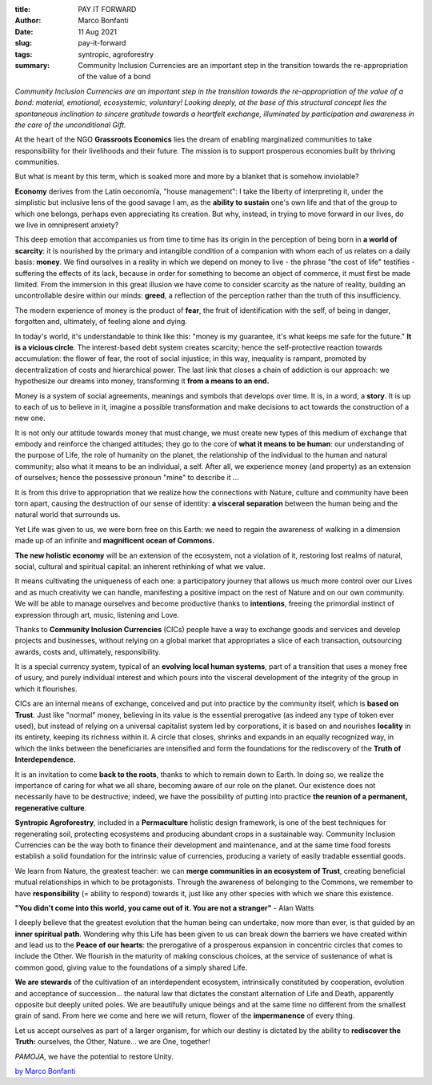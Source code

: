 :title: PAY IT FORWARD
:author: Marco Bonfanti
:date: 11 Aug 2021
:slug: pay-it-forward
:tags: syntropic, agroforestry

:summary: Community Inclusion Currencies are an important step in the transition towards the re-appropriation of the value of a bond


.. image:: images/blog/pay-it-forward1.webp

*Community Inclusion Currencies are an important step in the transition towards the re-appropriation of the value of a bond: material, emotional, ecosystemic, voluntary! Looking deeply, at the base of this structural concept lies the spontaneous inclination to sincere gratitude towards a heartfelt exchange, illuminated by participation and awareness in the care of the unconditional Gift.*

At the heart of the NGO **Grassroots Economics** lies the dream of enabling marginalized communities to take responsibility for their livelihoods and their future. The mission is to support prosperous economies built by thriving communities.

.. image:: images/blog/pay-it-forward2.webp

But what is meant by this term, which is soaked more and more by a blanket that is somehow inviolable?

**Economy** derives from the Latin oeconomĭa, "house management": I take the liberty of interpreting it, under the simplistic but inclusive lens of the good savage I am, as the **ability to sustain** one's own life and that of the group to which one belongs, perhaps even appreciating its creation. But why, instead, in trying to move forward in our lives, do we live in omnipresent anxiety?

This deep emotion that accompanies us from time to time has its origin in the perception of being born in **a world of scarcity**: it is nourished by the primary and intangible condition of a companion with whom each of us relates on a daily basis: **money**. We find ourselves in a reality in which we depend on money to live - the phrase "the cost of life" testifies - suffering the effects of its lack, because in order for something to become an object of commerce, it must first be made limited. From the immersion in this great illusion we have come to consider scarcity as the nature of reality, building an uncontrollable desire within our minds: **greed**, a reflection of the perception rather than the truth of this insufficiency.

The modern experience of money is the product of **fear**, the fruit of identification with the self, of being in danger, forgotten and, ultimately, of feeling alone and dying.

In today's world, it's understandable to think like this: "money is my guarantee, it's what keeps me safe for the future." **It is a vicious circle**. The interest-based debt system creates scarcity; hence the self-protective reaction towards accumulation: the flower of fear, the root of social injustice; in this way, inequality is rampant, promoted by decentralization of costs and hierarchical power. The last link that closes a chain of addiction is our approach: we hypothesize our dreams into money, transforming it **from a means to an end.**

Money is a system of social agreements, meanings and symbols that develops over time. It is, in a word, a **story**. It is up to each of us to believe in it, imagine a possible transformation and make decisions to act towards the construction of a new one.

It is not only our attitude towards money that must change, we must create new types of this medium of exchange that embody and reinforce the changed attitudes; they go to the core of **what it means to be human**: our understanding of the purpose of Life, the role of humanity on the planet, the relationship of the individual to the human and natural community; also what it means to be an individual, a self. After all, we experience money (and property) as an extension of ourselves; hence the possessive pronoun "mine" to describe it ...

It is from this drive to appropriation that we realize how the connections with Nature, culture and community have been torn apart, causing the destruction of our sense of identity: **a visceral separation** between the human being and the natural world that surrounds us.

Yet Life was given to us, we were born free on this Earth: we need to regain the awareness of walking in a dimension made up of an infinite and **magnificent ocean of Commons.**

**The new holistic economy** will be an extension of the ecosystem, not a violation of it, restoring lost realms of natural, social, cultural and spiritual capital: an inherent rethinking of what we value.

It means cultivating the uniqueness of each one: a participatory journey that allows us much more control over our Lives and as much creativity we can handle, manifesting a positive impact on the rest of Nature and on our own community. We will be able to manage ourselves and become productive thanks to **intentions**, freeing the primordial instinct of expression through art, music, listening and Love.

Thanks to **Community Inclusion Currencies** (CICs) people have a way to exchange goods and services and develop projects and businesses, without relying on a global market that appropriates a slice of each transaction, outsourcing awards, costs and, ultimately, responsibility.

It is a special currency system, typical of an **evolving local human systems**, part of a transition that uses a money free of usury, and purely individual interest and which pours into the visceral development of the integrity of the group in which it flourishes.

CICs are an internal means of exchange, conceived and put into practice by the community itself, which is **based on Trust**. Just like "normal" money, believing in its value is the essential prerogative (as indeed any type of token ever used), but instead of relying on a universal capitalist system led by corporations, it is based on and nourishes **locality** in its entirety, keeping its richness within it. A circle that closes, shrinks and expands in an equally recognized way, in which the links between the beneficiaries are intensified and form the foundations for the rediscovery of the **Truth of Interdependence.**

It is an invitation to come **back to the roots**, thanks to which to remain down to Earth. In doing so, we realize the importance of caring for what we all share, becoming aware of our role on the planet. Our existence does not necessarily have to be destructive; indeed, we have the possibility of putting into practice **the reunion of a permanent, regenerative culture**.

.. image:: images/blog/pay-it-forward3.webp

**Syntropic Agroforestry**, included in a **Permaculture** holistic design framework, is one of the best techniques for regenerating soil, protecting ecosystems and producing abundant crops in a sustainable way. Community Inclusion Currencies can be the way both to finance their development and maintenance, and at the same time food forests establish a solid foundation for the intrinsic value of currencies, producing a variety of easily tradable essential goods.

We learn from Nature, the greatest teacher: we can **merge communities in an ecosystem of Trust**, creating beneficial mutual relationships in which to be protagonists. Through the awareness of belonging to the Commons, we remember to have **responsibility** (= ability to respond) towards it, just like any other species with which we share this existence.

**"You didn't come into this world, you came out of it. You are not a stranger"** - Alan Watts

I deeply believe that the greatest evolution that the human being can undertake, now more than ever, is that guided by an **inner spiritual path**. Wondering why this Life has been given to us can break down the barriers we have created within and lead us to the **Peace of our hearts**: the prerogative of a prosperous expansion in concentric circles that comes to include the Other. We flourish in the maturity of making conscious choices, at the service of sustenance of what is common good, giving value to the foundations of a simply shared Life.

**We are stewards** of the cultivation of an interdependent ecosystem, intrinsically constituted by cooperation, evolution and acceptance of succession... the natural law that dictates the constant alternation of Life and Death, apparently opposite but deeply united poles. We are beautifully unique beings and at the same time no different from the smallest grain of sand. From here we come and here we will return, flower of the **impermanence** of every thing.

Let us accept ourselves as part of a larger organism, for which our destiny is dictated by the ability to **rediscover the Truth:** ourselves, the Other, Nature… we are One, together!

*PAMOJA*, we have the potential to restore Unity.


`by Marco Bonfanti <https://paceselvaggia.wordpress.com/?fbclid=IwAR24s-62YpIkNRE0vdr-vJXxKMXwgc9GKHYPLRZvWAaWcnfw40IbKgi2nRU>`_











